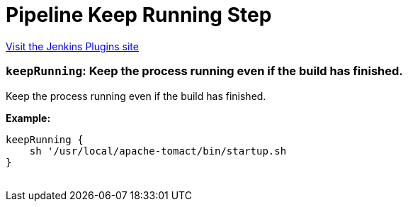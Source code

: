= Pipeline Keep Running Step
:page-layout: pipelinesteps

:notitle:
:description:
:author:
:email: jenkinsci-users@googlegroups.com
:sectanchors:
:toc: left
:compat-mode!:


++++
<a href="https://plugins.jenkins.io/pipeline-keep-running-step">Visit the Jenkins Plugins site</a>
++++


=== `keepRunning`: Keep the process running even if the build has finished.
++++
<div><p>Keep the process running even if the build has finished.</p>
<p><strong>Example:</strong><br><code></code></p>
<pre><code>keepRunning {
    sh '/usr/local/apache-tomact/bin/startup.sh
}
	</code></pre>
<p></p></div>
<ul></ul>


++++
